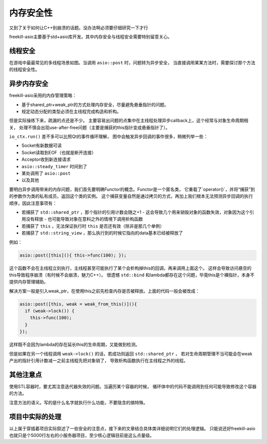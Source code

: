 内存安全性
============

又到了关于如何让C++别崩溃的话题。没办法啊必须要仔细研究一下才行

freekill-asio主要基于std+asio库开发。其中内存安全与线程安全需要特别留意关心。

线程安全
--------------

在游戏中最最常见的多线程场景如图。当调用 ``asio::post`` 时，问题转为异步安全，
当直接调用某某方法时，需要探讨那个方法的线程安全性。

.. uml:: uml/thread-signal1.puml

异步内存安全
--------------

freekill-asio采用的内存管理策略：

- 基于shared_ptr+weak_ptr的方式处理内存安全，尽量避免悬垂指针的问题。
- 规定动态分配的类型必须在主线程完成构造和析构。

但是实际操练下来，疏漏的点还是不少。
主要容易出问题的点集中在主线程处理异步callback上，这个经常与对象生命周期相关，
处理不慎会出现use-after-free问题（主要是捕获的this指针变成悬垂指针了）。

.. uml:: uml/async.puml

``io_ctx.run()`` 差不多可以比照Qt的事件循环理解，
图中会触发异步回调的事件很多，稍微列举一些：

- Socket有新数据可读
- Socket读取到EOF（也就是断开连接）
- Acceptor收到新连接请求
- ``asio::steady_timer`` 时间到了
- 某处调用了 ``asio::post``
- 以及其他

要明白异步调用带来的内存问题，我们首先要明确Functor的概念。Functor是一个匿名类，
它重载了`operator()`，并将“捕获”到的参数作为类的私有成员，返回这个类的实例。
这个捕获变量自然是通过拷贝的方式，再加上我们根本无法预测异步回调的执行顺序，因此注意事项有：

- 若捕获了 ``std::shared_ptr`` ，那个指针的引用计数会随之+1
  - 这会导致几个用来销毁对象的函数失效，对象因为这个引用没有释放
  - 也可能导致对象在意料之外的情境下调用析构函数
- 若捕获了 ``this`` ，无法保证执行时 ``this`` 是否还有效（除非是那几个单例）
- 若捕获了 ``std::string_view`` ，那么执行到的时候它指向的data基本已经被释放了

例如：

.. code:: cpp

   asio::post([this](){ this->func(100); });

这个函数不会在主线程立刻执行，主线程甚至可能执行了某个会析构掉this的回调，再来调用上面这个。
这样会导致访问悬空的this导致程序崩溃（有时候不会崩溃，魅力C++）。
很遗憾 ``std::bind`` 和lambda都存在这个问题，毕竟this是个裸指针，本身不提供内存管理辅助。

解决方案一般是引入weak_ptr，在使用this之前先检查内存是否被释放。上面的代码一般会被改成：

.. code:: cpp

   asio::post([this, weak = weak_from_this()](){
     if (weak->lock()) {
       this->func(100);
     }
   });

这样既不会因为lambda的存在延长this的生命周期，又能做到检测。

但是如果在另一个线程调用 ``weak->lock()`` 的话，若成功则返回 ``std::shared_ptr`` ，
若对生命周期管理不当可能会在weak产出的指针引用计数减一之前主线程先把对象销了，
导致析构函数执行在主线程之外的线程。

其他注意点
-------------------

使用STL容器时，要尤其注意迭代器失效的问题。当遍历某个容器的时候，
循环体中的代码不能调用到任何可能导致修改这个容器的方法。

注意方法的语义。写的是什么名字就执行什么功能，不要隐含的搞特殊。

项目中实际的处理
----------------------

以上属于穿插着项目实际叙述了一些安全的注意点，接下来的文章结合具体类详细说明它们的处理逻辑。
只能说还好freekill-asio也就只是个5000行左右的小服务器项目，至少核心逻辑目前是这么点量级。
